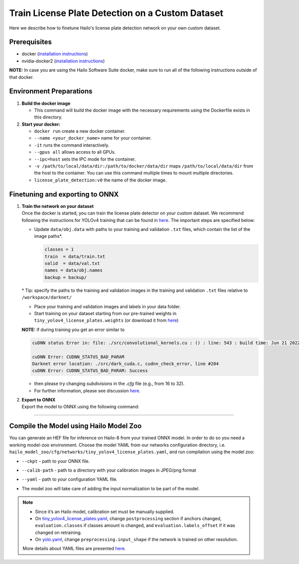 Train License Plate Detection on a Custom Dataset
-------------------------------------------------

Here we describe how to finetune Hailo's license plate detection network on your own custom dataset.

Prerequisites
^^^^^^^^^^^^^


* docker (\ `installation instructions <https://docs.docker.com/engine/install/ubuntu/>`_\ )
* nvidia-docker2 (\ `installation instructions <https://docs.nvidia.com/datacenter/cloud-native/container-toolkit/install-guide.html>`_\ )


**NOTE:**  In case you are using the Hailo Software Suite docker, make sure to run all of the following instructions outside of that docker.


Environment Preparations
^^^^^^^^^^^^^^^^^^^^^^^^


#. 
   **Build the docker image**

   .. raw:: html
      :name:validation

      <pre><code stage="docker_build">
      cd <span val="dockerfile_path">hailo_model_zoo/hailo_models/license_plate_detection/</span>
      docker build --build-arg timezone=`cat /etc/timezone` -t license_plate_detection:v0 .
      </code></pre>


   * This command will build the docker image with the necessary requirements using the Dockerfile exists in this directory.

#. 
   **Start your docker:**

   .. raw:: html
      :name:validation

      <code stage="docker_run">
      docker run <span val="replace_none">--name "your_docker_name"</span> -it --gpus all --ipc=host -v <span val="local_vol_path">/path/to/local/data/dir</span>:<span val="docker_vol_path">/path/to/docker/data/dir</span> license_plate_detection:v0
      </code>


   * ``docker run`` create a new docker container.
   * ``--name <your_docker_name>`` name for your container.
   * ``-it`` runs the command interactively.
   * ``--gpus all`` allows access to all GPUs.
   * ``--ipc=host`` sets the IPC mode for the container.
   * ``-v /path/to/local/data/dir:/path/to/docker/data/dir`` maps ``/path/to/local/data/dir`` from the host to the container. You can use this command multiple times to mount multiple directories.
   * ``license_plate_detection:v0`` the name of the docker image.

Finetuning and exporting to ONNX
^^^^^^^^^^^^^^^^^^^^^^^^^^^^^^^^


#. | **Train the network on your dataset**
   | Once the docker is started, you can train the license plate detector on your custom dataset. We recommend following the instructions for YOLOv4 training that can be found in `here <https://github.com/AlexeyAB/darknet#how-to-train-to-detect-your-custom-objects>`_. The important steps are specified below:


   * 
     Update ``data/obj.data`` with paths to your training and validation ``.txt`` files, which contain the list of the image paths\*.

     .. code-block::

          classes = 1
          train  = data/train.txt
          valid  = data/val.txt
          names = data/obj.names
          backup = backup/


   \* Tip: specify the paths to the training and validation images in the training and validation ``.txt`` files relative to ``/workspace/darknet/``

   * 
     Place your training and validation images and labels in your data folder.

   * 
     Start training on your dataset starting from our pre-trained weights in ``tiny_yolov4_license_plates.weights`` (or download it from `here <https://hailo-model-zoo.s3.eu-west-2.amazonaws.com/HailoNets/LPR/lp_detector/tiny_yolov4_license_plates/2021-12-23/tiny_yolov4_license_plates.weights>`_\ )

   .. raw:: html
      :name:validation

      <code stage="retrain">
      ./darknet detector train <span val="docker_obj_data_path">data/obj.data</span> ./cfg/tiny_yolov4_license_plates.cfg tiny_yolov4_license_plates.weights -map -clear
      </code>

   **NOTE:** If during training you get an error similar to

   .. code-block::

      cuDNN status Error in: file: ./src/convolutional_kernels.cu : () : line: 543 : build time: Jun 21 2022 - 20:09:28

      cuDNN Error: CUDNN_STATUS_BAD_PARAM
      Darknet error location: ./src/dark_cuda.c, cudnn_check_error, line #204
      cuDNN Error: CUDNN_STATUS_BAD_PARAM: Success

   * then please try changing `subdivisions` in the `.cfg` file (e.g., from 16 to 32).
   * For further information, please see discussion `here <https://github.com/AlexeyAB/darknet/issues/7153#issuecomment-965272028>`_.



#. | **Export to ONNX**
   | Export the model to ONNX using the following command:

   .. raw:: html
      :name:validation

      <code stage="export">
      python ../pytorch-YOLOv4/demo_darknet2onnx.py cfg/tiny_yolov4_license_plates.cfg <span val="docker_path_to_trained_model">/path/to/trained.weights</span> <span val="docker_path_to_image">/path/to/some/image.jpg</span> 1
      </code>

----

Compile the Model using Hailo Model Zoo
^^^^^^^^^^^^^^^^^^^^^^^^^^^^^^^^^^^^^^^

You can generate an HEF file for inference on Hailo-8 from your trained ONNX model. In order to do so you need a working model-zoo environment.
Choose the model YAML from our networks configuration directory, i.e. ``hailo_model_zoo/cfg/networks/tiny_yolov4_license_plates.yaml``\ , and run compilation using the model zoo:

.. raw:: html
   :name:validation

   <code stage="compile">
   hailomz compile --ckpt <span val="local_path_to_onnx">tiny_yolov4_license_plates_1_416_416.onnx</span> --calib-path <span val="calib_set_path">/path/to/calibration/imgs/dir/</span> --yaml <span val="yaml_file_path">path/to/tiny_yolov4_license_plates.yaml</span>
   </code>

* | ``--ckpt`` - path to  your ONNX file.
* | ``--calib-path`` - path to a directory with your calibration images in JPEG/png format
* | ``--yaml`` - path to your configuration YAML file.
* | The model zoo will take care of adding the input normalization to be part of the model.

.. note::
  - Since it’s an Hailo model, calibration set must be manually supplied. 
  - On `tiny_yolov4_license_plates.yaml <https://github.com/hailo-ai/hailo_model_zoo/blob/master/hailo_model_zoo/cfg/networks/tiny_yolov4_license_plates.yaml>`_,
    change ``postprocessing`` section if anchors changed, ``evaluation.classes`` if classes amount is changed, and ``evaluation.labels_offset``
    if it was changed on retraining.
  - On `yolo.yaml <https://github.com/hailo-ai/hailo_model_zoo/blob/master/hailo_model_zoo/cfg/base/yolo.yaml>`_,
    change ``preprocessing.input_shape`` if the network is trained on other resolution.
  
  More details about YAML files are presented `here <../../../docs/YAML.rst>`_.

